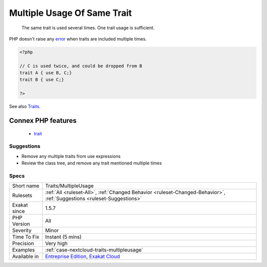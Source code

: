 .. _traits-multipleusage:

.. _multiple-usage-of-same-trait:

Multiple Usage Of Same Trait
++++++++++++++++++++++++++++

  The same trait is used several times. One trait usage is sufficient.






PHP doesn't raise any `error <https://www.php.net/error>`_ when traits are included multiple times.

.. code-block:: php
   
   <?php
   
   // C is used twice, and could be dropped from B
   trait A { use B, C;}
   trait B { use C;}
   
   ?>

See also `Traits <https://www.php.net/manual/en/language.oop5.traits.php>`_.

Connex PHP features
-------------------

  + `trait <https://php-dictionary.readthedocs.io/en/latest/dictionary/trait.ini.html>`_


Suggestions
___________

* Remove any multiple traits from use expressions
* Review the class tree, and remove any trait mentioned multiple times




Specs
_____

+--------------+-------------------------------------------------------------------------------------------------------------------------+
| Short name   | Traits/MultipleUsage                                                                                                    |
+--------------+-------------------------------------------------------------------------------------------------------------------------+
| Rulesets     | :ref:`All <ruleset-All>`, :ref:`Changed Behavior <ruleset-Changed-Behavior>`, :ref:`Suggestions <ruleset-Suggestions>`  |
+--------------+-------------------------------------------------------------------------------------------------------------------------+
| Exakat since | 1.5.7                                                                                                                   |
+--------------+-------------------------------------------------------------------------------------------------------------------------+
| PHP Version  | All                                                                                                                     |
+--------------+-------------------------------------------------------------------------------------------------------------------------+
| Severity     | Minor                                                                                                                   |
+--------------+-------------------------------------------------------------------------------------------------------------------------+
| Time To Fix  | Instant (5 mins)                                                                                                        |
+--------------+-------------------------------------------------------------------------------------------------------------------------+
| Precision    | Very high                                                                                                               |
+--------------+-------------------------------------------------------------------------------------------------------------------------+
| Examples     | :ref:`case-nextcloud-traits-multipleusage`                                                                              |
+--------------+-------------------------------------------------------------------------------------------------------------------------+
| Available in | `Entreprise Edition <https://www.exakat.io/entreprise-edition>`_, `Exakat Cloud <https://www.exakat.io/exakat-cloud/>`_ |
+--------------+-------------------------------------------------------------------------------------------------------------------------+


